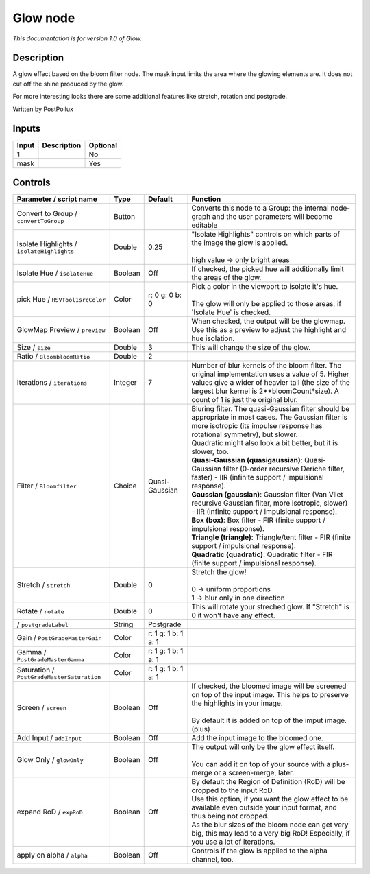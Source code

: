 .. _fr.inria.Glow:

Glow node
=========

|pluginIcon| 

*This documentation is for version 1.0 of Glow.*

Description
-----------

A glow effect based on the bloom filter node. The mask input limits the area where the glowing elements are. It does not cut off the shine produced by the glow.

For more interesting looks there are some additional features like stretch, rotation and postgrade.

Written by PostPollux

Inputs
------

+---------+---------------+------------+
| Input   | Description   | Optional   |
+=========+===============+============+
| 1       |               | No         |
+---------+---------------+------------+
| mask    |               | Yes        |
+---------+---------------+------------+

Controls
--------

.. tabularcolumns:: |>{\raggedright}p{0.2\columnwidth}|>{\raggedright}p{0.06\columnwidth}|>{\raggedright}p{0.07\columnwidth}|p{0.63\columnwidth}|

.. cssclass:: longtable

+----------------------------------------------+-----------+-----------------------+-------------------------------------------------------------------------------------------------------------------------------------------------------------------------------------------------------------------------------------------------+
| Parameter / script name                      | Type      | Default               | Function                                                                                                                                                                                                                                        |
+==============================================+===========+=======================+=================================================================================================================================================================================================================================================+
| Convert to Group / ``convertToGroup``        | Button    |                       | Converts this node to a Group: the internal node-graph and the user parameters will become editable                                                                                                                                             |
+----------------------------------------------+-----------+-----------------------+-------------------------------------------------------------------------------------------------------------------------------------------------------------------------------------------------------------------------------------------------+
| Isolate Highlights / ``isolateHighlights``   | Double    | 0.25                  | | "Isolate Highlights" controls on which parts of the image the glow is applied.                                                                                                                                                                |
|                                              |           |                       | |                                                                                                                                                                                                                                               |
|                                              |           |                       | | high value -> only bright areas                                                                                                                                                                                                               |
+----------------------------------------------+-----------+-----------------------+-------------------------------------------------------------------------------------------------------------------------------------------------------------------------------------------------------------------------------------------------+
| Isolate Hue / ``isolateHue``                 | Boolean   | Off                   | If checked, the picked hue will additionally limit the areas of the glow.                                                                                                                                                                       |
+----------------------------------------------+-----------+-----------------------+-------------------------------------------------------------------------------------------------------------------------------------------------------------------------------------------------------------------------------------------------+
| pick Hue / ``HSVTool1srcColor``              | Color     | r: 0 g: 0 b: 0        | | Pick a color in the viewport to isolate it's hue.                                                                                                                                                                                             |
|                                              |           |                       | |                                                                                                                                                                                                                                               |
|                                              |           |                       | | The glow will only be applied to those areas, if 'Isolate Hue' is checked.                                                                                                                                                                    |
+----------------------------------------------+-----------+-----------------------+-------------------------------------------------------------------------------------------------------------------------------------------------------------------------------------------------------------------------------------------------+
| GlowMap Preview / ``preview``                | Boolean   | Off                   | When checked, the output will be the glowmap. Use this as a preview to adjust the highlight and hue isolation.                                                                                                                                  |
+----------------------------------------------+-----------+-----------------------+-------------------------------------------------------------------------------------------------------------------------------------------------------------------------------------------------------------------------------------------------+
| Size / ``size``                              | Double    | 3                     | This will change the size of the glow.                                                                                                                                                                                                          |
+----------------------------------------------+-----------+-----------------------+-------------------------------------------------------------------------------------------------------------------------------------------------------------------------------------------------------------------------------------------------+
| Ratio / ``BloombloomRatio``                  | Double    | 2                     |                                                                                                                                                                                                                                                 |
+----------------------------------------------+-----------+-----------------------+-------------------------------------------------------------------------------------------------------------------------------------------------------------------------------------------------------------------------------------------------+
| Iterations / ``iterations``                  | Integer   | 7                     | Number of blur kernels of the bloom filter. The original implementation uses a value of 5. Higher values give a wider of heavier tail (the size of the largest blur kernel is 2\*\*bloomCount\*size). A count of 1 is just the original blur.   |
+----------------------------------------------+-----------+-----------------------+-------------------------------------------------------------------------------------------------------------------------------------------------------------------------------------------------------------------------------------------------+
| Filter / ``Bloomfilter``                     | Choice    | Quasi-Gaussian        | | Bluring filter. The quasi-Gaussian filter should be appropriate in most cases. The Gaussian filter is more isotropic (its impulse response has rotational symmetry), but slower.                                                              |
|                                              |           |                       | | Quadratic might also look a bit better, but it is slower, too.                                                                                                                                                                                |
|                                              |           |                       | | **Quasi-Gaussian (quasigaussian)**: Quasi-Gaussian filter (0-order recursive Deriche filter, faster) - IIR (infinite support / impulsional response).                                                                                         |
|                                              |           |                       | | **Gaussian (gaussian)**: Gaussian filter (Van Vliet recursive Gaussian filter, more isotropic, slower) - IIR (infinite support / impulsional response).                                                                                       |
|                                              |           |                       | | **Box (box)**: Box filter - FIR (finite support / impulsional response).                                                                                                                                                                      |
|                                              |           |                       | | **Triangle (triangle)**: Triangle/tent filter - FIR (finite support / impulsional response).                                                                                                                                                  |
|                                              |           |                       | | **Quadratic (quadratic)**: Quadratic filter - FIR (finite support / impulsional response).                                                                                                                                                    |
+----------------------------------------------+-----------+-----------------------+-------------------------------------------------------------------------------------------------------------------------------------------------------------------------------------------------------------------------------------------------+
| Stretch / ``stretch``                        | Double    | 0                     | | Stretch the glow!                                                                                                                                                                                                                             |
|                                              |           |                       | |                                                                                                                                                                                                                                               |
|                                              |           |                       | | 0 -> uniform proportions                                                                                                                                                                                                                      |
|                                              |           |                       | | 1 -> blur only in one direction                                                                                                                                                                                                               |
+----------------------------------------------+-----------+-----------------------+-------------------------------------------------------------------------------------------------------------------------------------------------------------------------------------------------------------------------------------------------+
| Rotate / ``rotate``                          | Double    | 0                     | This will rotate your streched glow. If "Stretch" is 0 it won't have any effect.                                                                                                                                                                |
+----------------------------------------------+-----------+-----------------------+-------------------------------------------------------------------------------------------------------------------------------------------------------------------------------------------------------------------------------------------------+
|   / ``postgradeLabel``                       | String    | Postgrade             |                                                                                                                                                                                                                                                 |
+----------------------------------------------+-----------+-----------------------+-------------------------------------------------------------------------------------------------------------------------------------------------------------------------------------------------------------------------------------------------+
| Gain / ``PostGradeMasterGain``               | Color     | r: 1 g: 1 b: 1 a: 1   |                                                                                                                                                                                                                                                 |
+----------------------------------------------+-----------+-----------------------+-------------------------------------------------------------------------------------------------------------------------------------------------------------------------------------------------------------------------------------------------+
| Gamma / ``PostGradeMasterGamma``             | Color     | r: 1 g: 1 b: 1 a: 1   |                                                                                                                                                                                                                                                 |
+----------------------------------------------+-----------+-----------------------+-------------------------------------------------------------------------------------------------------------------------------------------------------------------------------------------------------------------------------------------------+
| Saturation / ``PostGradeMasterSaturation``   | Color     | r: 1 g: 1 b: 1 a: 1   |                                                                                                                                                                                                                                                 |
+----------------------------------------------+-----------+-----------------------+-------------------------------------------------------------------------------------------------------------------------------------------------------------------------------------------------------------------------------------------------+
| Screen / ``screen``                          | Boolean   | Off                   | | If checked, the bloomed image will be screened on top of the input image. This helps to preserve the highlights in your image.                                                                                                                |
|                                              |           |                       | |                                                                                                                                                                                                                                               |
|                                              |           |                       | | By default it is added on top of the imput image. (plus)                                                                                                                                                                                      |
+----------------------------------------------+-----------+-----------------------+-------------------------------------------------------------------------------------------------------------------------------------------------------------------------------------------------------------------------------------------------+
| Add Input / ``addInput``                     | Boolean   | Off                   | Add the input image to the bloomed one.                                                                                                                                                                                                         |
+----------------------------------------------+-----------+-----------------------+-------------------------------------------------------------------------------------------------------------------------------------------------------------------------------------------------------------------------------------------------+
| Glow Only / ``glowOnly``                     | Boolean   | Off                   | | The output will only be the glow effect itself.                                                                                                                                                                                               |
|                                              |           |                       | |                                                                                                                                                                                                                                               |
|                                              |           |                       | | You can add it on top of your source with a plus-merge or a screen-merge, later.                                                                                                                                                              |
+----------------------------------------------+-----------+-----------------------+-------------------------------------------------------------------------------------------------------------------------------------------------------------------------------------------------------------------------------------------------+
| expand RoD / ``expRoD``                      | Boolean   | Off                   | | By default the Region of Definition (RoD) will be cropped to the input RoD.                                                                                                                                                                   |
|                                              |           |                       | | Use this option, if you want the glow effect to be available even outside your input format, and thus being not cropped.                                                                                                                      |
|                                              |           |                       | | As the blur sizes of the bloom node can get very big, this may lead to a very big RoD! Especially, if you use a lot of iterations.                                                                                                            |
+----------------------------------------------+-----------+-----------------------+-------------------------------------------------------------------------------------------------------------------------------------------------------------------------------------------------------------------------------------------------+
| apply on alpha / ``alpha``                   | Boolean   | Off                   | Controls if the glow is applied to the alpha channel, too.                                                                                                                                                                                      |
+----------------------------------------------+-----------+-----------------------+-------------------------------------------------------------------------------------------------------------------------------------------------------------------------------------------------------------------------------------------------+

.. |pluginIcon| image:: fr.inria.Glow.png
   :width: 10.0%

